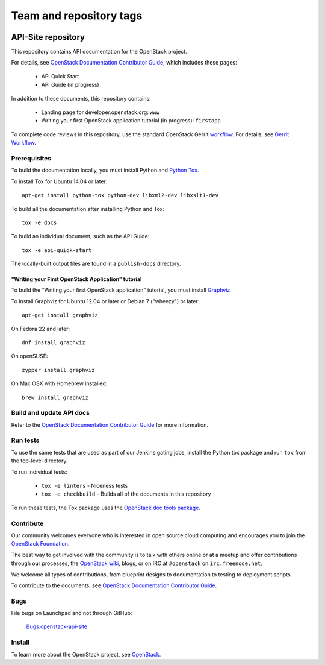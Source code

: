 ========================
Team and repository tags
========================

.. image:: https://governance.openstack.org/tc/badges/api-site.svg
    :target: https://governance.openstack.org/tc/reference/tags/index.html

.. Change things from this point on

API-Site repository
+++++++++++++++++++

This repository contains API documentation for the OpenStack project.

For details, see `OpenStack Documentation Contributor Guide
<https://docs.openstack.org/contributor-guide/index.html>`_,
which includes these pages:

 * API Quick Start
 * API Guide (in progress)

In addition to these documents, this repository contains:

 * Landing page for developer.openstack.org: ``www``
 * Writing your first OpenStack application tutorial (in progress): ``firstapp``

To complete code reviews in this repository, use the standard
OpenStack Gerrit `workflow <https://review.openstack.org>`_.
For details, see `Gerrit Workflow
<https://docs.openstack.org/infra/manual/developers.html#development-workflow>`_.

Prerequisites
=============

To build the documentation locally, you must install Python and
`Python Tox <https://tox.readthedocs.org/>`_.

To install Tox for Ubuntu 14.04 or later::

    apt-get install python-tox python-dev libxml2-dev libxslt1-dev

To build all the documentation after installing Python and Tox::

    tox -e docs

To build an individual document, such as the API Guide::

    tox -e api-quick-start

The locally-built output files are found in a ``publish-docs`` directory.

"Writing your First OpenStack Application" tutorial
~~~~~~~~~~~~~~~~~~~~~~~~~~~~~~~~~~~~~~~~~~~~~~~~~~~

To build the "Writing your first OpenStack application" tutorial, you must
install `Graphviz <http://www.graphviz.org/>`_.

To install Graphviz for Ubuntu 12.04 or later or Debian 7 ("wheezy") or later::

    apt-get install graphviz

On Fedora 22 and later::

    dnf install graphviz

On openSUSE::

    zypper install graphviz

On Mac OSX with Homebrew installed::

    brew install graphviz

Build and update API docs
=========================

Refer to the `OpenStack Documentation Contributor Guide
<https://docs.openstack.org/contributor-guide/api-guides.html>`_
for more information.

Run tests
=========

To use the same tests that are used as part of our Jenkins gating jobs,
install the Python tox package and run ``tox`` from the top-level directory.

To run individual tests:

 * ``tox -e linters`` - Niceness tests
 * ``tox -e checkbuild`` - Builds all of the documents in this repository

To run these tests, the Tox package uses the
`OpenStack doc tools package
<https://git.openstack.org/cgit/openstack/openstack-doc-tools>`_.

Contribute
==========

Our community welcomes everyone who is interested in open source cloud
computing and encourages you to join the
`OpenStack Foundation <https://www.openstack.org/join>`_.

The best way to get involved with the community is to talk with others online
or at a meetup and offer contributions through our processes, the
`OpenStack wiki <https://wiki.openstack.org>`_, blogs,
or on IRC at ``#openstack`` on ``irc.freenode.net``.

We welcome all types of contributions, from blueprint designs to documentation
to testing to deployment scripts.

To contribute to the documents, see
`OpenStack Documentation Contributor Guide
<https://docs.openstack.org/contributor-guide/>`_.

Bugs
====

File bugs on Launchpad and not through GitHub:

   `Bugs:openstack-api-site <https://bugs.launchpad.net/openstack-api-site/>`_

Install
=======

To learn more about the OpenStack project,
see `OpenStack <https://www.openstack.org/>`_.
